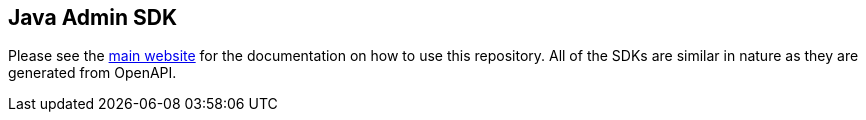 == Java Admin SDK

Please see the https://docs.featurehub.io/admin-development-kit.html[main website] for the documentation on how to use this repository. All of the SDKs are similar in nature as they are generated from OpenAPI.
